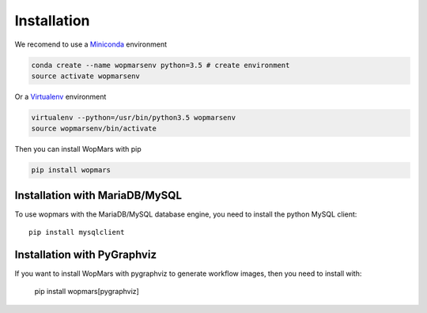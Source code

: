 Installation
============

We recomend to use a `Miniconda <https://conda.io/miniconda.html>`_ environment

.. code-block:: bash

    conda create --name wopmarsenv python=3.5 # create environment
    source activate wopmarsenv

Or a `Virtualenv <https://virtualenv.pypa.io>`_ environment

.. code-block:: bash

    virtualenv --python=/usr/bin/python3.5 wopmarsenv
    source wopmarsenv/bin/activate

Then you can install WopMars with pip

.. code-block:: bash

    pip install wopmars 

Installation with MariaDB/MySQL
------------------------------------------

To use wopmars with the MariaDB/MySQL database engine, you need to install the python MySQL client::

    pip install mysqlclient

Installation with PyGraphviz
------------------------------------------

If you want to install WopMars with pygraphviz to generate workflow images, then you need to install with:

    pip install wopmars[pygraphviz]

